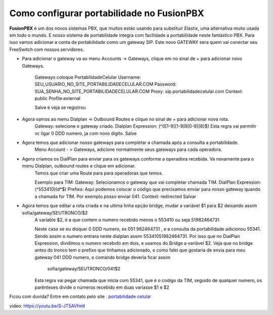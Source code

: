 ******************************************
Como configurar portabilidade no FusionPBX
******************************************

**FusionPBX** é um dos novos sistemas PBX, que muitos estão usando para substituir Elastix, uma alternativa muito usada em todo o mundo. E nosso sistema de portabilidade integra com facilidade a portabilidade neste fantástico PBX.
Para isso vamos adicionar a conta da portabilidade como um gateway SIP. Este novo GATEWAY sera quem vai conectar seu FreeSwitch com nossos servidores.


- Para adicionar o gateway va ao menu Accounts -> Gateways, clique em no sinal de + para adicionar novo Gateways.

	Gateways coloque PortabilidadeCelular
	Username: SEU_USUARIO_NO_SITE_PORTABILIDADECELULAR.COM
	Password: SUA_SENHA_NO_SITE_PORTABILIDADECELULAR.COM
	Proxy: sip.portabilidadecelular.com
	Context: public
	Profile:external
	 
	Salve e veja se registrou
 
- Agora vamos ao menu Dialplan -> Outbound Routes e clique no sinal de + para adicionar nova rota.
	Gateway: selecione o gateway criado.
	Dialplan Expression: (^0[1-9][1-9]9[0-9]{8}$) 
	Esta regra vai permitir vc ligar 0 DDD numero, ja com novo digito.
	Salve
 
- Agora temos que adicionar nosso gateways para completar a chamada após a consulta a portabilidade.
	Menu Account - > Gateways, adicione normalmente seus gateways para cada operadora.
 
- Agora criamos os DialPlan para enviar para os gateways conforme a operadora recebida. Va novamente para o menu Dialplan, outbound routes e clique em adicionar.
	Temos que criar uma Route para para operadoras que temos.
 
	Exemplo para TIM:
	Gateway: Selecionamos o gateway que vai completar chamada TIM.
	DialPlan Expression: (^553410)(\d*$)
	Prefixo: Aqui podemos colocar o código que precisamos enviar para nosso gateway quando a chamada for TIM. Por exemplo posso enviar 041.
	Context: redirected
	Salvar
 
- Agora temos que editar a rota criada e na ultima linha opção bridge, mudar a variável $1 para $2 deixando assim sofia/gateway/SEUTRONCO/$2
	A variable $2, é a que contem o numero recebido menos o 553410 ou seja 51982464731
	 
	Neste caso se eu disquei 0 DDD numero, ex 051 982464731 , e a consulta da portabilidade adicionou 55341. Sendo assim o numero entrara neste dialplan assim 55341051982464731.
	Por isso que no DialPlan Expression, dividimos o numero recebido em dois, e usamos do Bridge a variável $2. Veja que no bridge antes do tronco tem o prefixo que tínhamos adicionado, e como falei que gostaria de envia para meu gateway 041 DDD numero,  o comando bridge deveria ficar assim
	 sofia/gateway/SEUTRONCO/041$2
	 
	Esta regra vai pegar chamada que inicia com 55341, que é o codigo da TIM, seguido de qualquer numero, os  parênteses divide o números recebido em duas variasse $1 e $2
 
Ficou com duvida? Entre em contato pelo site . `portabilidade celular`_ 


video: https://youtu.be/S-JT5AVfmtI

.. _portabilidade celular: https://www.portabilidadecelular.com/contato.html